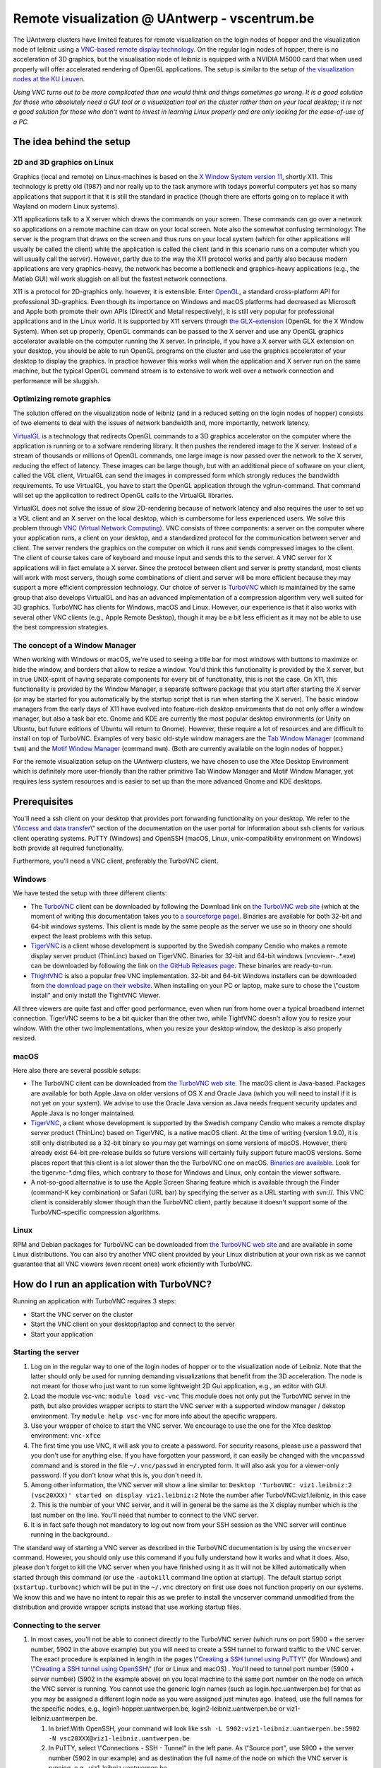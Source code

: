 Remote visualization @ UAntwerp - vscentrum.be
==============================================

The UAntwerp clusters have limited features for remote visualization on
the login nodes of hopper and the visualization node of leibniz using a
`VNC-based remote display
technology <\%22https://en.wikipedia.org/wiki/Virtual_Network_Computing\%22>`__.
On the regular login nodes of hopper, there is no acceleration of 3D
graphics, but the visualisation node of leibniz is equipped with a
NVIDIA M5000 card that when used properly will offer accelerated
rendering of OpenGL applications. The setup is similar to the setup of
`the visualization nodes at the KU
Leuven <\%22/client/multiplatform/turbovnc\%22>`__.

*Using VNC turns out to be more complicated than one would think and
things sometimes go wrong. It is a good solution for those who
absolutely need a GUI tool or a visualization tool on the cluster rather
than on your local desktop; it is not a good solution for those who
don't want to invest in learning Linux properly and are only looking for
the ease-of-use of a PC.*

The idea behind the setup
-------------------------

2D and 3D graphics on Linux
~~~~~~~~~~~~~~~~~~~~~~~~~~~

Graphics (local and remote) on Linux-machines is based on the `X Window
System version
11 <\%22https://en.wikipedia.org/wiki/X_Window_System\%22>`__, shortly
X11. This technology is pretty old (1987) and nor really up to the task
anymore with todays powerful computers yet has so many applications that
support it that it is still the standard in practice (though there are
efforts going on to replace it with Wayland on modern Linux systems).

X11 applications talk to a X server which draws the commands on your
screen. These commands can go over a network so applications on a remote
machine can draw on your local screen. Note also the somewhat confusing
terminology: The server is the program that draws on the screen and thus
runs on your local system (which for other applications will usually be
called the client) while the application is called the client (and in
this scenario runs on a computer which you will usually call the
server). However, partly due to the way the X11 protocol works and
partly also because modern applications are very graphics-heavy, the
network has become a bottleneck and graphics-heavy applications (e.g.,
the Matlab GUI) will work sluggish on all but the fastest network
connections.

X11 is a protocol for 2D-graphics only. however, it is extensible. Enter
`OpenGL <\%22https://en.wikipedia.org/wiki/OpenGL\%22>`__, a standard
cross-platform API for professional 3D-graphics. Even though its
importance on Windows and macOS platforms had decreased as Microsoft and
Apple both promote their own APIs (DirectX and Metal respectively), it
is still very popular for professional applications and in the Linux
world. It is supported by X11 servers through `the
GLX-extension <\%22https://en.wikipedia.org/wiki/GLX\%22>`__ (OpenGL for
the X Window System). When set up properly, OpenGL commands can be
passed to the X server and use any OpenGL graphics accelerator available
on the computer running the X server. In principle, if you have a X
server with GLX extension on your desktop, you should be able to run
OpenGL programs on the cluster and use the graphics accelerator of your
desktop to display the graphics. In practice however this works well
when the application and X server run on the same machine, but the
typical OpenGL command stream is to extensive to work well over a
network connection and performance will be sluggish.

Optimizing remote graphics
~~~~~~~~~~~~~~~~~~~~~~~~~~

The solution offered on the visualization node of leibniz (and in a
reduced setting on the login nodes of hopper) consists of two elements
to deal with the issues of network bandwidth and, more importantly,
network latency.

`VirtualGL <\%22https://en.wikipedia.org/wiki/VirtualGL\%22>`__ is a
technology that redirects OpenGL commands to a 3D graphics accelerator
on the computer where the application is running or to a sofware
rendering library. It then pushes the rendered image to the X server.
Instead of a stream of thousands or millions of OpenGL commands, one
large image is now passed over the network to the X server, reducing the
effect of latency. These images can be large though, but with an
additional piece of software on your client, called the VGL client,
VirtualGL can send the images in compressed form which strongly reduces
the bandwidth requirements. To use VirtualGL, you have to start the
OpenGL application through the vglrun-command. That command will set up
the application to redirect OpenGL calls to the VirtualGL libraries.

VirtualGL does not solve the issue of slow 2D-rendering because of
network latency and also requires the user to set up a VGL client and an
X server on the local desktop, which is cumbersome for less experienced
users. We solve this problem through `VNC (Virtual Network
Computing) <\%22https://en.wikipedia.org/wiki/Virtual_Network_Computing\%22>`__.
VNC consists of three components: a server on the computer where your
application runs, a client on your desktop, and a standardized protocol
for the communication between server and client. The server renders the
graphics on the computer on which it runs and sends compressed images to
the client. The client of course takes care of keyboard and mouse input
and sends this to the server. A VNC server for X applications will in
fact emulate a X server. Since the protocol between client and server is
pretty standard, most clients will work with most servers, though some
combinations of client and server will be more efficient because they
may support a more efficient compression technology. Our choice of
server is `TurboVNC <\%22https://www.turbovnc.org/\%22>`__ which is
maintained by the same group that also develops VirtualGL and has an
advanced implementation of a compression algorithm very well suited for
3D graphics. TurboVNC has clients for Windows, macOS and Linux. However,
our experience is that it also works with several other VNC clients
(e.g., Apple Remote Desktop), though it may be a bit less efficient as
it may not be able to use the best compression strategies.

The concept of a Window Manager
~~~~~~~~~~~~~~~~~~~~~~~~~~~~~~~

When working with Windows or macOS, we're used to seeing a title bar for
most windows with buttons to maximize or hide the window, and borders
that allow to resize a window. You'd think this functionality is
provided by the X server, but in true UNIX-spirit of having separate
components for every bit of functionality, this is not the case. On X11,
this functionality is provided by the Window Manager, a separate
software package that you start after starting the X server (or may be
started for you automatically by the startup script that is run when
starting the X server). The basic window managers from the early days of
X11 have evolved into feature-rich desktop enviroments that do not only
offer a window manager, but also a task bar etc. Gnome and KDE are
currently the most popular desktop environments (or Unity on Ubuntu, but
future editions of Ubuntu will return to Gnome). However, these require
a lot of resources and are difficult to install on top of TurboVNC.
Examples of very basic old-style window managers are the `Tab Window
Manager <\%22https://en.wikipedia.org/wiki/Twm\%22>`__ (command ``twm``)
and the `Motif Window
Manager <\%22https://en.wikipedia.org/wiki/Motif_Window_Manager\%22>`__
(command ``mwm``). (Both are currently available on the login nodes of
hopper.)

For the remote visualization setup on the UAntwerp clusters, we have
chosen to use the Xfce Desktop Environment which is definitely more
user-friendly than the rather primitive Tab Window Manager and Motif
Window Manager, yet requires less system resources and is easier to set
up than the more advanced Gnome and KDE desktops.

Prerequisites
-------------

You'll need a ssh client on your desktop that provides port forwarding
functionality on your desktop. We refer to the \\"\ `Access and data
transfer <\%22/cluster-doc/access-data-transfer\%22>`__\\" section of
the documentation on the user portal for information about ssh clients
for various client operating systems. PuTTY (Windows) and OpenSSH
(macOS, Linux, unix-compatibility environment on Windows) both provide
all required functionality.

Furthermore, you'll need a VNC client, preferably the TurboVNC client.

Windows
~~~~~~~

We have tested the setup with three different clients:

-  The `TurboVNC <\%22https://turbovnc.org/\%22>`__ client can be
   downloaded by following the Download link on `the TurboVNC web
   site <\%22https://www.turbovnc.org/\%22>`__ (which at the moment of
   writing this documentation takes you to `a sourceforge
   page <\%22https://sourceforge.net/projects/turbovnc/files/\%22>`__).
   Binaries are available for both 32-bit and 64-bit windows systems.
   This client is made by the same people as the server we use so in
   theory one should expect the least problems with this setup.
-  `TigerVNC <\%22http://tigervnc.org/\%22>`__ is a client whose
   development is supported by the Swedish company Cendio who makes a
   remote display server product (ThinLinc) based on TigerVNC. Binaries
   for 32-bit and 64-bit windows (vncviewr-*.*.*.exe) can be downloaded
   by following the link on `the GitHub Releases
   page <\%22https://github.com/TigerVNC/tigervnc/releases\%22>`__.
   These binaries are ready-to-run.
-  `ThightVNC <\%22http://www.tightvnc.com/\%22>`__ is also a popular
   free VNC implementation. 32-bit and 64-bit Windows installers can be
   downloaded from `the download page on their
   website <\%22http://www.tightvnc.com/download.php\%22>`__. When
   installing on your PC or laptop, make sure to chose the \\"custom
   install\" and only install the TightVNC Viewer.

All three viewers are quite fast and offer good performance, even when
run from home over a typical broadband internet connection. TigerVNC
seems to be a bit quicker than the other two, while TightVNC doesn't
allow you to resize your window. With the other two implementations,
when you resize your desktop window, the desktop is also properly
resized.

macOS
~~~~~

Here also there are several possible setups:

-  The TurboVNC client can be downloaded from `the TurboVNC web
   site <\%22https://www.turbovnc.org/\%22>`__. The macOS client is
   Java-based. Packages are available for both Apple Java on older
   versions of OS X and Oracle Java (which you will need to install if
   it is not yet on your system). We advise to use the Oracle Java
   version as Java needs frequent security updates and Apple Java is no
   longer maintained.
-  `TigerVNC <\%22https://tigervnc.org/\%22>`__, a client whose
   development is supported by the Swedish company Cendio who makes a
   remote display server product (ThinLinc) based on TigerVNC, is a
   native macOS client. At the time of writing (version 1.9.0), it is
   still only distributed as a 32-bit binary so you may get warnings on
   some versions of macOS. However, there already exist 64-bit
   pre-release builds so future versions will certainly fully support
   future macOS versions. Some places report that this client is a lot
   slower than the the TurboVNC one on macOS.
   `Binaries are
   available <\%22https://bintray.com/tigervnc/stable/tigervnc/\%22>`__.
   Look for the tigervnc-*.dmg files, which contrary to those for
   Windows and Linux, only contain the viewer software.
-  A not-so-good alternative is to use the Apple Screen Sharing feature
   which is available through the Finder (command-K key combination) or
   Safari (URL bar) by specifying the server as a URL starting with
   svn://. This VNC client is considerably slower though than the
   TurboVNC client, partly because it doesn't support some of the
   TurboVNC-specific compression algorithms.

Linux
~~~~~

RPM and Debian packages for TurboVNC can be downloaded from `the
TurboVNC web site <\%22https://www.turbovnc.org/\%22>`__ and are
available in some Linux distributions. You can also try another VNC
client provided by your Linux distribution at your own risk as we cannot
guarantee that all VNC viewers (even recent ones) work eficiently with
TurboVNC.

How do I run an application with TurboVNC?
------------------------------------------

Running an application with TurboVNC requires 3 steps:

-  Start the VNC server on the cluster
-  Start the VNC client on your desktop/laptop and connect to the server
-  Start your application

Starting the server
~~~~~~~~~~~~~~~~~~~

#. Log on in the regular way to one of the login nodes of hopper or to
   the visualization node of Leibniz. Note that the latter should only
   be used for running demanding visualizations that benefit from the 3D
   acceleration. The node is not meant for those who just want to run
   some lightweight 2D Gui application, e.g., an editor with GUI.
#. Load the module vsc-vnc:
   ``module load vsc-vnc``
   This module does not only put the TurboVNC server in the path, but
   also provides wrapper scripts to start the VNC server with a
   supported window manager / dekstop environment. Try
   ``module help vsc-vnc`` for more info about the specific wrappers.
#. Use your wrapper of choice to start the VNC server. We encourage to
   use the one for the Xfce desktop environment:
   ``vnc-xfce``
#. The first time you use VNC, it will ask you to create a password. For
   security reasons, please use a password that you don't use for
   anything else. If you have forgotten your password, it can easily be
   changed with the ``vncpasswd`` command and is stored in the file
   ``~/.vnc/passwd`` in encrypted form. It will also ask you for a
   viewer-only password. If you don't know what this is, you don't need
   it.
#. Among other information, the VNC server will show a line similar to:
   ``Desktop 'TurboVNC: viz1.leibniz:2 (vsc20XXX)' started on display viz1.leibniz:2``
   Note the number after TurboVNC:viz1.leibniz, in this case 2. This is
   the number of your VNC server, and it will in general be the same as
   the X display number which is the last number on the line. You'll
   need that number to connect to the VNC server.
#. It is in fact safe though not mandatory to log out now from your SSH
   session as the VNC server will continue running in the background.

The standard way of starting a VNC server as described in the TurboVNC
documentation is by using the ``vncserver`` command. However, you should
only use this command if you fully understand how it works and what it
does. Also, please don't forget to kill the VNC server when you have
finished using it as it will not be killed automatically when started
through this command (or use the ``-autokill`` command line option at
startup). The default startup script (``xstartup.turbovnc``) which will
be put in the ``~/.vnc`` directory on first use does not function
properly on our systems. We know this and we have no intent to repair
this as we prefer to install the vncserver command unmodified from the
distribution and provide wrapper scripts instead that use working
startup files.

Connecting to the server
~~~~~~~~~~~~~~~~~~~~~~~~

#. In most cases, you'll not be able to connect directly to the TurboVNC
   server (which runs on port 5900 + the server number, 5902 in the
   above example) but you will need to create a SSH tunnel to forward
   traffic to the VNC server. The exact procedure is explained in length
   in the pages \\"\ `Creating a SSH tunnel using
   PuTTY <\%22/client/windows/creating-an-ssh-tunnel\%22>`__\\" (for
   Windows) and \\"\ `Creating a SSH tunnel using
   OpenSSH <\%22/client/linux/creating-an-ssh-tunnel\%22>`__\\" (for or
   Linux and macOS) .
   You'll need to tunnel port number (5900 + server number) (5902 in the
   example above) on you local machine to the same port number on the
   node on which the VNC server is running. You cannot use the generic
   login names (such as login.hpc.uantwerpen.be) for that as you may be
   assigned a different login node as you were assigned just minutes
   ago. Instead, use the full names for the specific nodes, e.g.,
   login1-hopper.uantwerpen.be, login2-leibniz.uantwerpen.be or
   viz1-leibniz.uantwerpen.be.

   #. In brief:With OpenSSH, your command will look like
      ``ssh -L 5902:viz1-leibniz.uantwerpen.be:5902 -N vsc20XXX@viz1-leibniz.uantwerpen.be``
   #. In PuTTY, select \\"Connections - SSH - Tunnel\" in the left pane.
      As \\"Source port\", use 5900 + the server number (5902 in our
      example) and as destination the full name of the node on which the
      VNC server is running, e.g., viz1-leibniz.uantwerpen.be.

#. Once your tunnel is up-and-running, start your VNC client. The
   procedure depends on the precise client you are using. However in
   general, the client will ask for the VNC server. That server is
   localhost:x where x is the number of your VNC server, 2 in the above
   example. It will then ask you for the password that you have assigned
   when you first started VNC.
#. If all went well, you will now get a window with the desktop
   environment that you have chosen when starting the VNC server
#. Do not forget to close your tunnel when you log out from the VNC
   server. Otherwise the next user might not be able to connect.

*Note that the first time that you start a Xfce session with TurboVNC,
you'll see a panel \\"Welcome to the first start of the panel\". Please
select \\"Use default config\" as otherwise you get a very empty
desktop.*

Starting an application
~~~~~~~~~~~~~~~~~~~~~~~

#. Open a terminal window (if one was not already created when you
   started your session).
   In the default Xfce-environment, you can open a terminal by selecting
   \\"Terminal Emulator\" in the \\"Applications\" menu in the top left.
   The first time it will let you chose between selected terminal
   applications.
#. Load the modules that are required to start your application of
   choice.
#. 2D applications or applications that use a sofware renderer for 3D
   start as usual. However, to start an application using the
   hardware-accelerated OpenGL, you'll need to start it through
   ``vglrun``. Usually adding ``vglrun`` at the start of the command
   line is sufficient.
   This however doesn't work with all applications. Some applications
   require a special setup.

   #. Matlab: start matlab with the ``-nosoftwareopengl`` option to
      enable accelerated OpenGL:
      ``vglrun matlab -nosoftwareopengl``
      The Matlab command ``opengl info`` will then show that you are
      indeed using the GPU.

#. When you've finished, don't forget to log out (when you use one of
   our wrapper scripts) or kill the VNC server otherwise (using
   ``vncserver -kill :x`` with ``x`` the number of the server).

Note: For a quick test of your setup, enter

::

   vglrun glxinfo
   vglrun glxgears

The first command will print some information about the OpenGL
functionality that is supported. The second command will display a set
of rotating gears. Don't be fooled if they appear to stand still but
look at the \\"frames per second\" printed in the terminal window.

Common problems
~~~~~~~~~~~~~~~

-  Authentication fails when connecting to the server: This happens
   occasionaly when switching between different versions of TurboVNC.
   The easiest solution is to simply kill the VNC server using
   ``vncserver -kill :x`` (with x the display number), set a new VNC
   password using ``vncpasswd`` and start over again.
-  Xfce doesn't show the task bar at the top of the screen: This too
   happens sometimes when switching between versions of Xfce4, or you
   may have screwed up your configuration in another way. Remove the
   ``.config/xfce-centos7`` directory (``rm -r .config/xfce-centos7``)
   or the ``.config/xfce-sl6`` directory depending on whether you are
   working on a CentOS7 system (Leibniz curently) or Scientific Linux 6
   system (/hopper currently), kill the VNC server and start again.

Links
-----

Components used in the UAntwerp setup
~~~~~~~~~~~~~~~~~~~~~~~~~~~~~~~~~~~~~

-  `The TurboVNC web site <\%22https://www.turbovnc.org/\%22>`__, where
   you'll find downloads for Linux, Windows and macOS
-  `The VirtualGL web site <\%22https://www.turbovnc.org/\%22>`__
-  `The Xfce web site <\%22https://xfce.org/\%22>`__ and some
   `background material in
   WikiPedia <\%22https://en.wikipedia.org/wiki/Xfce\%22>`__

Related technologies
~~~~~~~~~~~~~~~~~~~~

-  `The Gnome web site <\%22https://www.gnome.org/\%22>`__ and `some
   background in
   WikiPedia <\%22https://en.wikipedia.org/wiki/GNOME\%22>`__
-  `The KDE web site <\%22https://www.kde.org/\%22>`__ and `some
   background in
   WikiPedia <\%22https://en.wikipedia.org/wiki/KDE\%22>`__
-  `The Tab Window Manager (sometimes called Tom's Window Manager) on
   WikiPedia <\%22https://en.wikipedia.org/wiki/Twm\%22>`__, currently
   available on hopper without support.
-  `The Motif Window Manager on
   Wikipedia <\%22https://en.wikipedia.org/wiki/Motif_Window_Manager\%22>`__,
   currently available on hopper without support.

"
